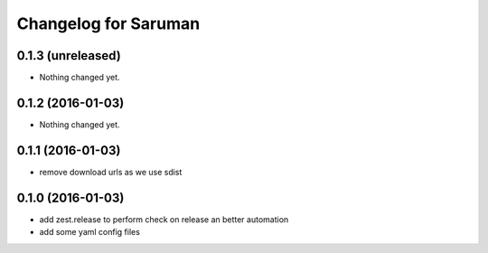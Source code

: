 Changelog for Saruman
=====================

0.1.3 (unreleased)
------------------

- Nothing changed yet.


0.1.2 (2016-01-03)
------------------

- Nothing changed yet.


0.1.1 (2016-01-03)
------------------

- remove download urls as we use sdist


0.1.0 (2016-01-03)
------------------

- add zest.release to perform check on release an better automation
- add some yaml config files

